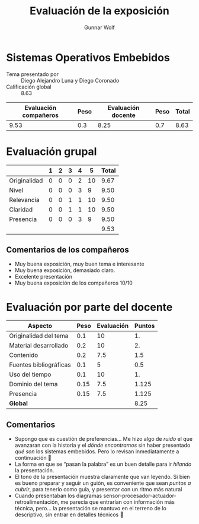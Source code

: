 #+title: Evaluación de la exposición
#+author: Gunnar Wolf

* Sistemas Operativos Embebidos

- Tema presentado por :: Diego Alejandro Luna y Diego Coronado
- Calificación global :: 8.63

|------------------------+------+--------------------+------+---------|
| Evaluación  compañeros | Peso | Evaluación docente | Peso | *Total* |
|------------------------+------+--------------------+------+---------|
|                   9.53 |  0.3 |               8.25 |  0.7 |    8.63 |
|------------------------+------+--------------------+------+---------|
#+TBLFM: @2$5=$1*$2+$3*$4;f-2

* Evaluación grupal

|              | 1 | 2 | 3 | 4 |  5 | Total |
|--------------+---+---+---+---+----+-------|
| Originalidad | 0 | 0 | 0 | 2 | 10 |  9.67 |
| Nivel        | 0 | 0 | 0 | 3 |  9 |  9.50 |
| Relevancia   | 0 | 0 | 1 | 1 | 10 |  9.50 |
| Claridad     | 0 | 0 | 1 | 1 | 10 |  9.50 |
| Presencia    | 0 | 0 | 0 | 3 |  9 |  9.50 |
|--------------+---+---+---+---+----+-------|
|              |   |   |   |   |    |  9.53 |
#+TBLFM: @2$7..@6$7=10 * (0.2*$2 + 0.4*$3 + 0.6*$4 + 0.8*$5 + $6 ) / vsum($2..$6); f-2::@7$7=vmean(@2$7..@6$7); f-2

** Comentarios de los compañeros
- Muy buena exposición, muy buen tema e interesante
- Muy buena exposición, demasiado claro.
- Excelente presentación
- Muy buena exposición de los compañeros 10/10

* Evaluación por parte del docente

| *Aspecto*              | *Peso* | *Evaluación* | *Puntos* |
|------------------------+--------+--------------+----------|
| Originalidad del tema  |    0.1 |           10 |       1. |
| Material desarrollado  |    0.2 |           10 |       2. |
| Contenido              |    0.2 |          7.5 |      1.5 |
| Fuentes bibliográficas |    0.1 |            5 |      0.5 |
| Uso del tiempo         |    0.1 |           10 |       1. |
| Dominio del tema       |   0.15 |          7.5 |    1.125 |
| Presencia              |   0.15 |          7.5 |    1.125 |
|------------------------+--------+--------------+----------|
| *Global*               |        |              |     8.25 |
#+TBLFM: @<<$4..@>>$4=$2*$3::$4=vsum(@<<..@>>);f-2

** Comentarios
- Supongo que es cuestión de preferencias... Me hizo algo de /ruido/ el que
  avanzaran con la historia y el /dónde encontramos/ sin haber presentado
  /qué son/ los sistemas embebidos. Pero lo revisan inmediatamente a
  continuación 🙂
- La forma en que se “pasan la palabra” es un buen detalle para ir
  /hilando/ la presentación.
- El tono de la presentación muestra claramente que van leyendo. Si bien es
  bueno preparar y seguir un guión, es conveniente que sean /puntos a
  cubrir/, para tenerlo como guía, y presentar con un ritmo más natural 
- Cuando presentaban los diagramas
  sensor-procesador-actuador-retroalimentación, me parecía que entrarían
  con información más técnica, pero... la presentación se mantuvo en el
  terreno de lo descriptivo, sin entrar en detalles técnicos 🙁
